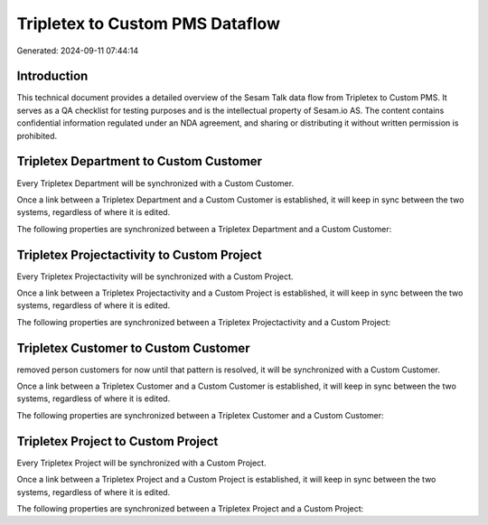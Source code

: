 ================================
Tripletex to Custom PMS Dataflow
================================

Generated: 2024-09-11 07:44:14

Introduction
------------

This technical document provides a detailed overview of the Sesam Talk data flow from Tripletex to Custom PMS. It serves as a QA checklist for testing purposes and is the intellectual property of Sesam.io AS. The content contains confidential information regulated under an NDA agreement, and sharing or distributing it without written permission is prohibited.

Tripletex Department to Custom Customer
---------------------------------------
Every Tripletex Department will be synchronized with a Custom Customer.

Once a link between a Tripletex Department and a Custom Customer is established, it will keep in sync between the two systems, regardless of where it is edited.

The following properties are synchronized between a Tripletex Department and a Custom Customer:

.. list-table::
   :header-rows: 1

   * - Tripletex Department Property
     - Custom Customer Property
     - Custom Data Type


Tripletex Projectactivity to Custom Project
-------------------------------------------
Every Tripletex Projectactivity will be synchronized with a Custom Project.

Once a link between a Tripletex Projectactivity and a Custom Project is established, it will keep in sync between the two systems, regardless of where it is edited.

The following properties are synchronized between a Tripletex Projectactivity and a Custom Project:

.. list-table::
   :header-rows: 1

   * - Tripletex Projectactivity Property
     - Custom Project Property
     - Custom Data Type


Tripletex Customer to Custom Customer
-------------------------------------
removed person customers for now until that pattern is resolved, it  will be synchronized with a Custom Customer.

Once a link between a Tripletex Customer and a Custom Customer is established, it will keep in sync between the two systems, regardless of where it is edited.

The following properties are synchronized between a Tripletex Customer and a Custom Customer:

.. list-table::
   :header-rows: 1

   * - Tripletex Customer Property
     - Custom Customer Property
     - Custom Data Type


Tripletex Project to Custom Project
-----------------------------------
Every Tripletex Project will be synchronized with a Custom Project.

Once a link between a Tripletex Project and a Custom Project is established, it will keep in sync between the two systems, regardless of where it is edited.

The following properties are synchronized between a Tripletex Project and a Custom Project:

.. list-table::
   :header-rows: 1

   * - Tripletex Project Property
     - Custom Project Property
     - Custom Data Type

